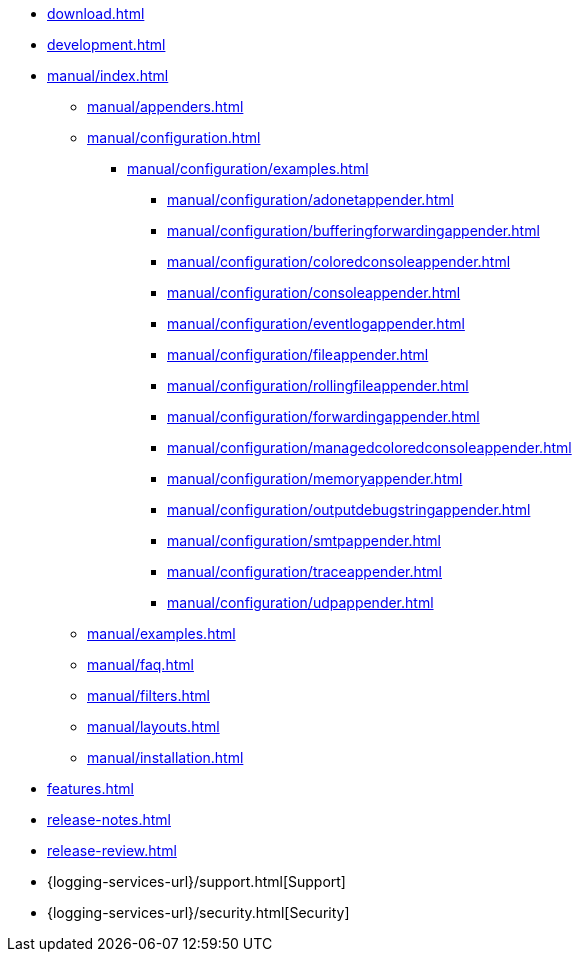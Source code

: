 ////
    Licensed to the Apache Software Foundation (ASF) under one or more
    contributor license agreements.  See the NOTICE file distributed with
    this work for additional information regarding copyright ownership.
    The ASF licenses this file to You under the Apache License, Version 2.0
    (the "License"); you may not use this file except in compliance with
    the License.  You may obtain a copy of the License at

         http://www.apache.org/licenses/LICENSE-2.0

    Unless required by applicable law or agreed to in writing, software
    distributed under the License is distributed on an "AS IS" BASIS,
    WITHOUT WARRANTIES OR CONDITIONS OF ANY KIND, either express or implied.
    See the License for the specific language governing permissions and
    limitations under the License.
////

* xref:download.adoc[]
* xref:development.adoc[]
* xref:manual/index.adoc[]
** xref:manual/appenders.adoc[]
** xref:manual/configuration.adoc[]
*** xref:manual/configuration/examples.adoc[]
**** xref:manual/configuration/adonetappender.adoc[]
**** xref:manual/configuration/bufferingforwardingappender.adoc[]
**** xref:manual/configuration/coloredconsoleappender.adoc[]
**** xref:manual/configuration/consoleappender.adoc[]
**** xref:manual/configuration/eventlogappender.adoc[]
**** xref:manual/configuration/fileappender.adoc[]
**** xref:manual/configuration/rollingfileappender.adoc[]
**** xref:manual/configuration/forwardingappender.adoc[]
**** xref:manual/configuration/managedcoloredconsoleappender.adoc[]
**** xref:manual/configuration/memoryappender.adoc[]
**** xref:manual/configuration/outputdebugstringappender.adoc[]
**** xref:manual/configuration/smtpappender.adoc[]
**** xref:manual/configuration/traceappender.adoc[]
**** xref:manual/configuration/udpappender.adoc[]
** xref:manual/examples.adoc[]
** xref:manual/faq.adoc[]
** xref:manual/filters.adoc[]
** xref:manual/layouts.adoc[]
** xref:manual/installation.adoc[]
* xref:features.adoc[]
* xref:release-notes.adoc[]
* xref:release-review.adoc[]
* {logging-services-url}/support.html[Support]
* {logging-services-url}/security.html[Security]
